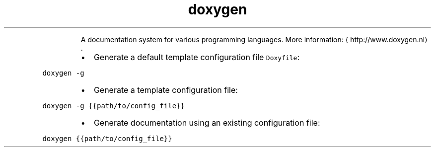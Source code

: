 .TH doxygen
.PP
.RS
A documentation system for various programming languages.
More information: \[la]http://www.doxygen.nl\[ra]\&.
.RE
.RS
.IP \(bu 2
Generate a default template configuration file \fB\fCDoxyfile\fR:
.RE
.PP
\fB\fCdoxygen \-g\fR
.RS
.IP \(bu 2
Generate a template configuration file:
.RE
.PP
\fB\fCdoxygen \-g {{path/to/config_file}}\fR
.RS
.IP \(bu 2
Generate documentation using an existing configuration file:
.RE
.PP
\fB\fCdoxygen {{path/to/config_file}}\fR
